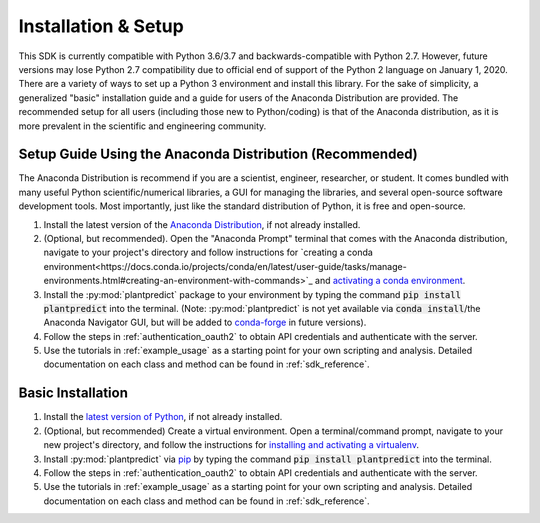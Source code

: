 .. _installation:

Installation & Setup
======================

This SDK is currently compatible with Python 3.6/3.7 and backwards-compatible with Python 2.7. However, future versions
may lose Python 2.7 compatibility due to official end of support of the Python 2 language on January 1, 2020. There are
a variety of ways to set up a Python 3 environment and install this library. For the sake of simplicity, a generalized
"basic" installation guide and a guide for users of the Anaconda Distribution are provided. The recommended setup for
all users (including those new to Python/coding) is that of the Anaconda distribution, as it is more prevalent in the
scientific and engineering community.


Setup Guide Using the Anaconda Distribution (Recommended)
^^^^^^^^^^^^^^^^^^^^^^^^^^^^^^^^^^^^^^^^^^^^^^^^^^^^^^^^^^

The Anaconda Distribution is recommend if you are a scientist, engineer, researcher, or student. It comes bundled with
many useful Python scientific/numerical libraries, a GUI for managing the libraries, and several open-source software
development tools. Most importantly, just like the standard distribution of Python, it is free and open-source.

1. Install the latest version of the `Anaconda Distribution <https://www.anaconda.com/download/>`_, if not already installed.


2. (Optional, but recommended). Open the "Anaconda Prompt" terminal that comes with the Anaconda distribution, navigate to your project's directory and follow instructions for `creating a conda environment<https://docs.conda.io/projects/conda/en/latest/user-guide/tasks/manage-environments.html#creating-an-environment-with-commands>`_ and `activating a conda environment <https://docs.conda.io/projects/conda/en/latest/user-guide/tasks/manage-environments.html#activating-an-environment>`_.


3. Install the :py:mod:`plantpredict` package to your environment by typing the command :code:`pip install plantpredict` into the terminal. (Note: :py:mod:`plantpredict` is not yet available via :code:`conda install`/the Anaconda Navigator GUI, but will be added to `conda-forge <https://conda-forge.org/>`_ in future versions).


4. Follow the steps in :ref:`authentication_oauth2` to obtain API credentials and authenticate with the server.


5. Use the tutorials in :ref:`example_usage` as a starting point for your own scripting and analysis. Detailed documentation on each class and method can be found in :ref:`sdk_reference`.

Basic Installation
^^^^^^^^^^^^^^^^^^

1. Install the `latest version of Python <https://www.python.org/downloads/>`_, if not already installed.


2. (Optional, but recommended) Create a virtual environment. Open a terminal/command prompt, navigate to your new project's directory, and follow the instructions for `installing and activating a virtualenv <https://docs.python-guide.org/dev/virtualenvs/#lower-level-virtualenv>`_.


3. Install :py:mod:`plantpredict` via `pip <https://pip.pypa.io/en/stable/>`_ by typing the command :code:`pip install plantpredict` into the terminal.


4. Follow the steps in :ref:`authentication_oauth2` to obtain API credentials and authenticate with the server.


5. Use the tutorials in :ref:`example_usage` as a starting point for your own scripting and analysis. Detailed documentation on each class and method can be found in :ref:`sdk_reference`.
